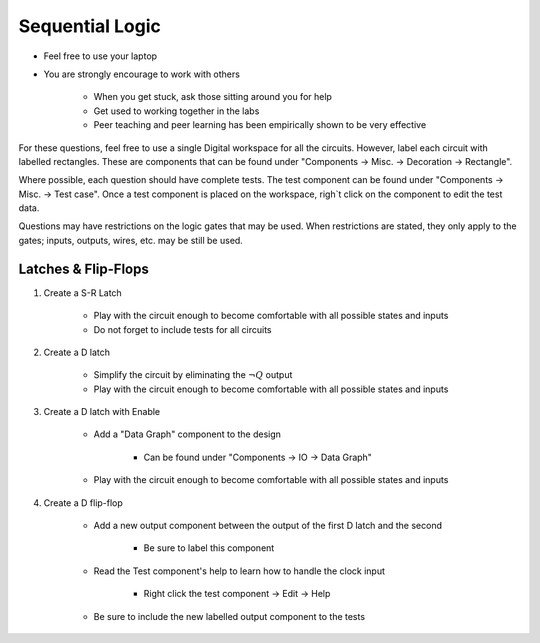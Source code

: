 ****************
Sequential Logic
****************

* Feel free to use your laptop
* You are strongly encourage to work with others

    * When you get stuck, ask those sitting around you for help
    * Get used to working together in the labs
    * Peer teaching and peer learning has been empirically shown to be very effective


For these questions, feel free to use a single Digital workspace for all the circuits. However, label each circuit with
labelled rectangles. These are components that can be found under "Components -> Misc. -> Decoration -> Rectangle".

Where possible, each question should have complete tests. The test component can be found under "Components -> Misc. ->
Test case". Once a test component is placed on the workspace, righ`t click on the component to edit the test data.

Questions may have restrictions on the logic gates that may be used. When restrictions are stated, they only apply to
the gates; inputs, outputs, wires, etc. may be still be used.



Latches & Flip-Flops
====================

#. Create a S-R Latch

    * Play with the circuit enough to become comfortable with all possible states and inputs
    * Do not forget to include tests for all circuits


#. Create a D latch

    * Simplify the circuit by eliminating the :math:`\lnot Q` output
    * Play with the circuit enough to become comfortable with all possible states and inputs


#. Create a D latch with Enable

    * Add a "Data Graph" component to the design

        * Can be found under "Components -> IO -> Data Graph"


    * Play with the circuit enough to become comfortable with all possible states and inputs


#. Create a D flip-flop

    * Add a new output component between the output of the first D latch and the second

        * Be sure to label this component


    * Read the Test component's help to learn how to handle the clock input

        * Right click the test component -> Edit -> Help


    * Be sure to include the new labelled output component to the tests
